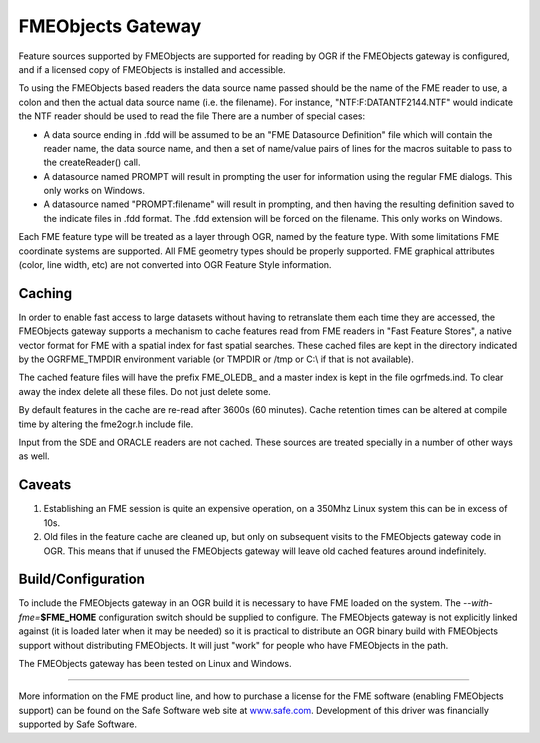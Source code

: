 .. _vector.fme:

FMEObjects Gateway
==================

.. shortname:: FME

.. build_dependencies:: FME

.. deprecated_driver:: version_targeted_for_removal: 3.5
   env_variable: GDAL_ENABLE_DEPRECATED_DRIVER_FME

Feature sources supported by FMEObjects are supported for reading by OGR
if the FMEObjects gateway is configured, and if a licensed copy of
FMEObjects is installed and accessible.

To using the FMEObjects based readers the data source name passed should
be the name of the FME reader to use, a colon and then the actual data
source name (i.e. the filename). For instance,
"NTF:F:\DATA\NTF\2144.NTF" would indicate the NTF reader should be used
to read the file There are a number of special cases:

-  A data source ending in .fdd will be assumed to be an "FME Datasource
   Definition" file which will contain the reader name, the data source
   name, and then a set of name/value pairs of lines for the macros
   suitable to pass to the createReader() call.
-  A datasource named PROMPT will result in prompting the user for
   information using the regular FME dialogs. This only works on
   Windows.
-  A datasource named "PROMPT:filename" will result in prompting, and
   then having the resulting definition saved to the indicate files in
   .fdd format. The .fdd extension will be forced on the filename. This
   only works on Windows.

Each FME feature type will be treated as a layer through OGR, named by
the feature type. With some limitations FME coordinate systems are
supported. All FME geometry types should be properly supported. FME
graphical attributes (color, line width, etc) are not converted into OGR
Feature Style information.

Caching
-------

In order to enable fast access to large datasets without having to
retranslate them each time they are accessed, the FMEObjects gateway
supports a mechanism to cache features read from FME readers in "Fast
Feature Stores", a native vector format for FME with a spatial index for
fast spatial searches. These cached files are kept in the directory
indicated by the OGRFME_TMPDIR environment variable (or TMPDIR or /tmp
or C:\\ if that is not available).

The cached feature files will have the prefix FME_OLEDB\_ and a master
index is kept in the file ogrfmeds.ind. To clear away the index delete
all these files. Do not just delete some.

By default features in the cache are re-read after 3600s (60 minutes).
Cache retention times can be altered at compile time by altering the
fme2ogr.h include file.

Input from the SDE and ORACLE readers are not cached. These sources are
treated specially in a number of other ways as well.

Caveats
-------

#. Establishing an FME session is quite an expensive operation, on a
   350Mhz Linux system this can be in excess of 10s.
#. Old files in the feature cache are cleaned up, but only on subsequent
   visits to the FMEObjects gateway code in OGR. This means that if
   unused the FMEObjects gateway will leave old cached features around
   indefinitely.

Build/Configuration
-------------------

To include the FMEObjects gateway in an OGR build it is necessary to
have FME loaded on the system. The *--with-fme=*\ **$FME_HOME**
configuration switch should be supplied to configure. The FMEObjects
gateway is not explicitly linked against (it is loaded later when it may
be needed) so it is practical to distribute an OGR binary build with
FMEObjects support without distributing FMEObjects. It will just "work"
for people who have FMEObjects in the path.

The FMEObjects gateway has been tested on Linux and Windows.

--------------

More information on the FME product line, and how to purchase a license
for the FME software (enabling FMEObjects support) can be found on the
Safe Software web site at `www.safe.com <http://www.safe.com/>`__.
Development of this driver was financially supported by Safe Software.
